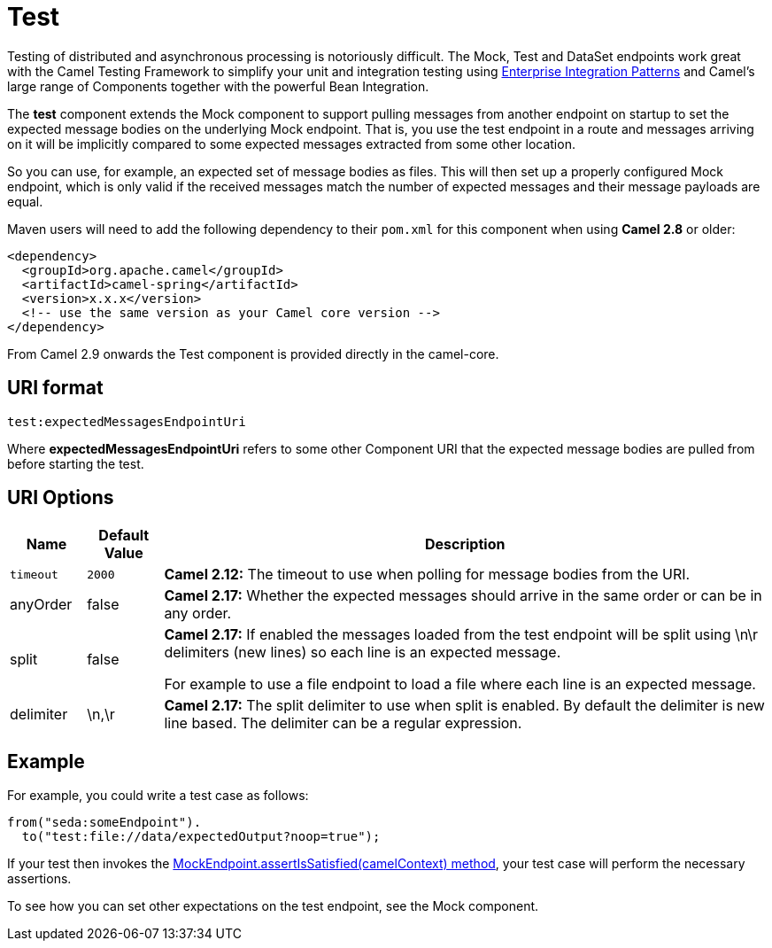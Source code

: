 [[test-component]]
= Test Component
:docTitle: Test
:artifactId: camel-test
:description: Camel unit testing
:since: 2.9

Testing of distributed and asynchronous processing is
notoriously difficult. The Mock, Test
and DataSet endpoints work great with the
Camel Testing Framework to simplify your unit and
integration testing using
xref:{eip-vc}:eips:enterprise-integration-patterns.adoc[Enterprise Integration
Patterns] and Camel's large range of Components
together with the powerful Bean Integration.

The *test* component extends the Mock component to
support pulling messages from another endpoint on startup to set the
expected message bodies on the underlying Mock endpoint.
That is, you use the test endpoint in a route and messages arriving on
it will be implicitly compared to some expected messages extracted from
some other location.

So you can use, for example, an expected set of message bodies as files.
This will then set up a properly configured Mock
endpoint, which is only valid if the received messages match the number
of expected messages and their message payloads are equal.

Maven users will need to add the following dependency to their `pom.xml`
for this component when using *Camel 2.8* or older:

[source,xml]
------------------------------------------------------------
<dependency>
  <groupId>org.apache.camel</groupId>
  <artifactId>camel-spring</artifactId>
  <version>x.x.x</version>
  <!-- use the same version as your Camel core version -->
</dependency>
------------------------------------------------------------

From Camel 2.9 onwards the Test component is provided
directly in the camel-core.

[[Test-URIformat]]
== URI format

[source,java]
--------------------------------
test:expectedMessagesEndpointUri
--------------------------------

Where *expectedMessagesEndpointUri* refers to some other
Component URI that the expected message bodies are
pulled from before starting the test.

[[Test-URIOptions]]
== URI Options

[width="100%",cols="10%,10%,80%",options="header",]
|=======================================================================
|Name |Default Value |Description

|`timeout` |`2000` |*Camel 2.12:* The timeout to use when polling for message bodies from
the URI.

|anyOrder |false |*Camel 2.17:* Whether the expected messages should arrive in the same
order or can be in any order.

|split |false |*Camel 2.17:* If enabled the messages loaded from the test endpoint
will be split using \n\r delimiters (new lines) so each line is an
expected message.

For example to use a file endpoint to load a file where each line is an
expected message. 

|delimiter |\n,\r |*Camel 2.17:* The split delimiter to use when split is enabled. By
default the delimiter is new line based. The delimiter can be a regular
expression.
|=======================================================================

[[Test-Example]]
== Example

For example, you could write a test case as follows:

[source,java]
--------------------------------------------------
from("seda:someEndpoint").
  to("test:file://data/expectedOutput?noop=true");
--------------------------------------------------

If your test then invokes the
http://camel.apache.org/maven/current/camel-core/apidocs/org/apache/camel/component/mock/MockEndpoint.html#assertIsSatisfied(org.apache.camel.CamelContext)[MockEndpoint.assertIsSatisfied(camelContext)
method], your test case will perform the necessary assertions.

To see how you can set other expectations on the test endpoint, see the
Mock component.
